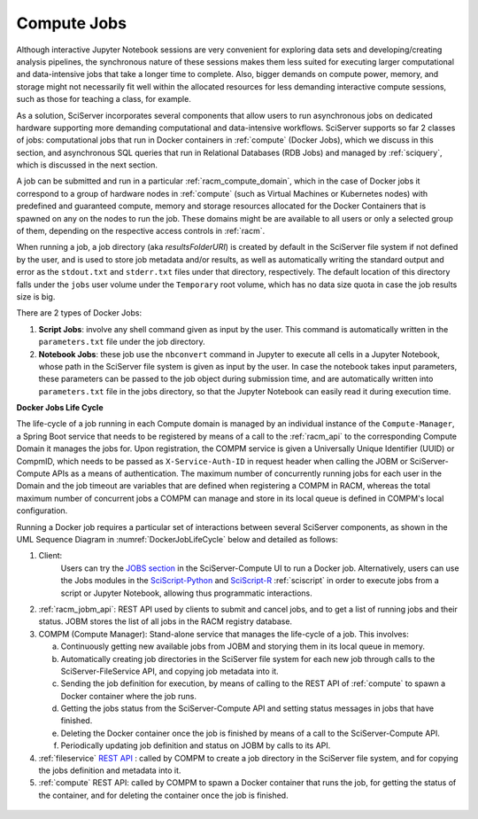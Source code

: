 .. _compm:

Compute Jobs
============

Although interactive Jupyter Notebook sessions are very convenient for exploring
data sets and developing/creating analysis pipelines, the
synchronous nature of these sessions makes them less suited
for executing larger computational and data-intensive jobs 
that take a longer time to complete.
Also, bigger demands on compute power, memory, and storage might not 
necessarily fit well within the allocated resources for 
less demanding interactive compute sessions, such as those 
for teaching a class, for example.

As a solution, SciServer incorporates several components that allow users to run 
asynchronous jobs on dedicated hardware supporting more demanding 
computational and data-intensive workflows. SciServer supports so far 2 classes of jobs: computational jobs that 
run in Docker containers in :ref:`compute` (Docker Jobs), which we discuss 
in this section, and asynchronous SQL queries that run in Relational Databases (RDB Jobs) and managed by :ref:`sciquery`, 
which is discussed in the next section.

A job can be submitted and run in a particular :ref:`racm_compute_domain`, which in the case of Docker jobs it correspond 
to a group of hardware nodes in :ref:`compute` (such as Virtual Machines or Kubernetes nodes)
with predefined and guaranteed compute, memory and storage resources 
allocated for the Docker Containers that is spawned on any on the nodes to run the job.
These domains might be are available to all users or only a selected group of them,
depending on the respective access controls in :ref:`racm`.

When running a job, a job directory (aka `resultsFolderURI`) is created by 
default in the SciServer file system if not defined by the user, 
and is used to store job metadata and/or results, as well as automatically writing 
the standard output and error as the ``stdout.txt`` and ``stderr.txt`` files 
under that directory, respectively. The default location of this directory falls 
under the ``jobs`` user volume under the ``Temporary`` root volume, 
which has no data size quota in case the job results size is big.

There are 2 types of Docker Jobs:

1) **Script Jobs**: involve any shell command given as input by the user. This command is automatically written in the ``parameters.txt`` file under the job directory.

2) **Notebook Jobs**: these job use the ``nbconvert`` command in Jupyter to execute all cells in a Jupyter Notebook, whose path in the SciServer file system is given as input by the user. 
   In case the notebook takes input parameters, these parameters can be passed to the job object during submission time, 
   and are automatically written into  ``parameters.txt`` file in the jobs directory, so that the Jupyter Notebook can easily read it during execution time.


**Docker Jobs Life Cycle**


The life-cycle of a job running in each Compute domain is managed by an individual instance of the ``Compute-Manager``, 
a Spring Boot service that needs to be registered by means of a call to the :ref:`racm_api` to the corresponding Compute Domain it manages the jobs for.
Upon registration, the COMPM service is given a Universally Unique Identifier (UUID) or CompmID, 
which needs to be passed as ``X-Service-Auth-ID`` in request header when calling the JOBM 
or SciServer-Compute APIs as a means of authentication.
The maximum number of concurrently running jobs for each user in the Domain and the job timeout are variables 
that are defined when registering a COMPM in RACM, whereas the total maximum number of concurrent jobs a COMPM can manage 
and store in its local queue is defined in COMPM's local configuration.

Running a Docker job requires a particular set of interactions between several SciServer components, as shown in the UML 
Sequence Diagram in :numref:`DockerJobLifeCycle` below and detailed as follows:

1) Client:
    Users can try the `JOBS section <https://apps.sciserver.org/compute/jobs>`_  in the SciServer-Compute UI to run a Docker job. 
    Alternatively, users can use the Jobs modules in the `SciScript-Python <https://github.com/sciserver/sciscript-python>`_  
    and `SciScript-R <https://github.com/sciserver/sciscript-r>`_ :ref:`sciscript` in order to execute jobs 
    from a script or Jupyter Notebook, allowing thus programmatic interactions.

2) :ref:`racm_jobm_api`: REST API used by clients to submit and cancel jobs, and
   to get a list of running jobs and their status. JOBM stores the list of all jobs 
   in the RACM registry database.

3) COMPM (Compute Manager): Stand-alone service that manages the life-cycle of a job. 
   This involves:

   a) Continuously getting new available jobs from JOBM and storying them in its local queue in memory.

   b) Automatically creating job directories in the SciServer file system for each new job through calls to the SciServer-FileService API, and copying job metadata into it.

   c) Sending the job definition for execution, by means of calling to the REST API of :ref:`compute` to spawn a Docker container where the job runs.

   d) Getting the jobs status from the SciServer-Compute API and setting status messages in jobs that have finished.

   e) Deleting the Docker container once the job is finished by means of a call to the SciServer-Compute API.
   
   f) Periodically updating job definition and status on JOBM by calls to its API.

4) :ref:`fileservice` `REST API <https://apps.sciserver.org/fileservice/swagger-ui/index.html>`_ : called by COMPM to create a job directory in the SciServer file system,
   and for copying the jobs definition and metadata into it.


5) :ref:`compute` REST API: called by COMPM to spawn a Docker container that runs the job, for getting the status of the container, and for deleting the container once the job is finished.




.. figure:: _static/DockerJobLifeCycle.drawio.png
   :align: center
   :name: DockerJobLifeCycle

